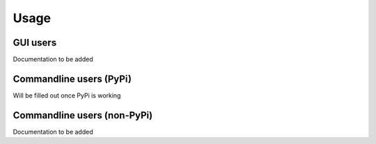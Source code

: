 =====
Usage
=====

GUI users
^^^^^^^^^

Documentation to be added

Commandline users (PyPi)
^^^^^^^^^^^^^^^^^^^^^^^^

Will be filled out once PyPi is working

Commandline users (non-PyPi)
^^^^^^^^^^^^^^^^^^^^^^^^^^^^

Documentation to be added
